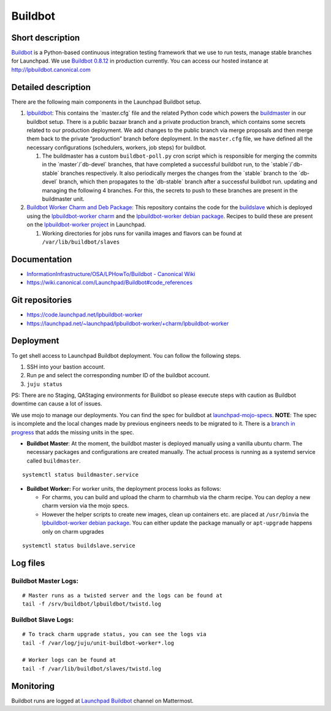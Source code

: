 Buildbot
========

Short description
-----------------

`Buildbot <https://github.com/buildbot/buildbot>`__ is a Python-based
continuous integration testing framework that we use to run tests,
manage stable branches for Launchpad. We use `Buildbot
0.8.12 <https://docs.buildbot.net/0.8.12/>`__ in production currently.
You can access our hosted instance at http://lpbuildbot.canonical.com

Detailed description
--------------------

There are the following main components in the Launchpad Buildbot
setup. 

1. `lpbuildbot <https://code.launchpad.net/~canonical-launchpad-branches/lpbuildbot/>`__:
   This contains the \`master.cfg\` file and the related Python code
   which powers the
   `buildmaster <https://docs.buildbot.net/0.8.12/manual/introduction.html#system-architecture>`__
   in our buildbot setup. There is a public bazaar branch and a private
   production branch, which contains some secrets related to our
   production deployment. We add changes to the public branch via merge
   proposals and then merge them back to the private “production” branch
   before deployment. In the ``master.cfg`` file, we have defined all
   the necessary configurations (schedulers, workers, job steps) for
   buildbot. 

   1. The buildmaster has a custom ``buildbot-poll.py`` cron script
      which is responsible for merging the commits in the
      \`master`/\`db-devel\` branches, that have completed a successful
      buildbot run, to the \`stable`/\`db-stable\` branches
      respectively. It also periodically merges the changes from the
      \`stable\` branch to the \`db-devel\` branch, which then
      propagates to the \`db-stable\` branch after a successful buildbot
      run. updating and managing the following 4 branches. For this, the
      secrets to push to these branches are present in the buildmaster
      unit.

 

2. `Buildbot Worker Charm and Deb
   Package <https://launchpad.net/~launchpad/lpbuildbot-worker/+charm/lpbuildbot-worker>`__:
   This repository contains the code for the
   `buildslave <https://docs.buildbot.net/0.8.12/manual/introduction.html#system-architecture>`__
   which is deployed using the `lpbuildbot-worker
   charm <https://charmhub.io/lpbuildbot-worker/>`__ and the
   `lpbuildbot-worker debian
   package <https://code.launchpad.net/~launchpad/+archive/ubuntu/ppa/+packages?field.name_filter=buildbot-worker&field.status_filter=published&field.series_filter=>`__.
   Recipes to build these are present on the `lpbuildbot-worker
   project <https://launchpad.net/lpbuildbot-worker>`__ in Launchpad.

   1. Working directories for jobs runs for vanilla images and flavors
      can be found at ``/var/lib/buildbot/slaves`` 

Documentation
-------------

- `InformationInfrastructure/OSA/LPHowTo/Buildbot - Canonical
  Wiki <https://wiki.canonical.com/InformationInfrastructure/OSA/LPHowTo/Buildbot>`__

- https://wiki.canonical.com/Launchpad/Buildbot#code_references

Git repositories
----------------

- https://code.launchpad.net/lpbuildbot-worker

- https://launchpad.net/~launchpad/lpbuildbot-worker/+charm/lpbuildbot-worker

Deployment
----------

To get shell access to Launchpad Buildbot deployment. You can follow the
following steps. 

1. SSH into your bastion account.

2. Run ``pe`` and select the corresponding number ID of the buildbot
   account. 

3. ``juju status``

PS: There are no Staging, QAStaging environments for Buildbot so please
execute steps with caution as Buildbot downtime can cause a lot of
issues. 

We use mojo to manage our deployments. You can find the spec for
buildbot at
`launchpad-mojo-specs <https://git.launchpad.net/launchpad-mojo-specs/tree/lp-buildbot/bundle.yaml>`__.
**NOTE**: The spec is incomplete and the local changes made by previous
engineers needs to be migrated to it. There is a  `branch in
progress <https://code.launchpad.net/~lgp171188/launchpad-mojo-specs/+git/launchpad-mojo-specs/+merge/478047>`__
that adds the missing units in the spec. 

- **Buildbot Master**: At the moment, the buildbot master is deployed
  manually using a vanilla ubuntu charm. The necessary packages and
  configurations are created manually. The actual process is running as
  a systemd service called ``buildmaster``. 

.. raw:: html

   <!---->

::

   systemctl status buildmaster.service

- **Buildbot Worker:** For worker units, the deployment process looks as
  follows:

  - For charms, you can build and upload the charm to charmhub via the
    charm recipe. You can deploy a new charm version via the mojo
    specs. 

  - However the helper scripts to create new images, clean up containers
    etc. are placed at ``/usr/bin``\ via the `lpbuildbot-worker debian
    package <https://git.launchpad.net/lpbuildbot-worker/tree/debian/install>`__.
    You can either update the package manually or ``apt-upgrade``
    happens only on charm upgrades

.. raw:: html

   <!---->

::

   systemctl status buildslave.service

Log files
---------

Buildbot Master Logs: 
^^^^^^^^^^^^^^^^^^^^^^

::

   # Master runs as a twisted server and the logs can be found at
   tail -f /srv/buildbot/lpbuildbot/twistd.log

Buildbot Slave Logs:
^^^^^^^^^^^^^^^^^^^^

::

   # To track charm upgrade status, you can see the logs via
   tail -f /var/log/juju/unit-buildbot-worker*.log

   # Worker logs can be found at
   tail -f /var/lib/buildbot/slaves/twistd.log

Monitoring
----------

Buildbot runs are logged at `Launchpad
Buildbot <https://chat.canonical.com/canonical/channels/launchpad-buildbot>`__
channel on Mattermost. 